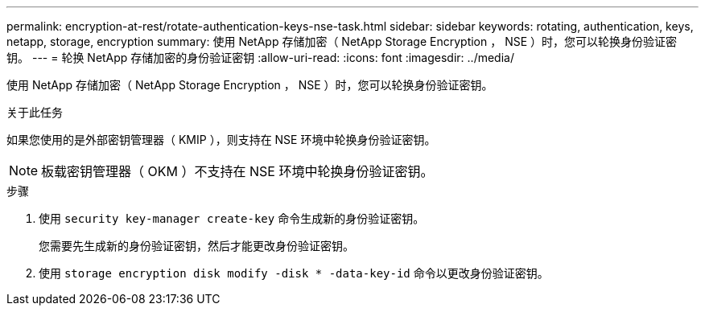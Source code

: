 ---
permalink: encryption-at-rest/rotate-authentication-keys-nse-task.html 
sidebar: sidebar 
keywords: rotating, authentication, keys, netapp, storage, encryption 
summary: 使用 NetApp 存储加密（ NetApp Storage Encryption ， NSE ）时，您可以轮换身份验证密钥。 
---
= 轮换 NetApp 存储加密的身份验证密钥
:allow-uri-read: 
:icons: font
:imagesdir: ../media/


[role="lead"]
使用 NetApp 存储加密（ NetApp Storage Encryption ， NSE ）时，您可以轮换身份验证密钥。

.关于此任务
如果您使用的是外部密钥管理器（ KMIP ），则支持在 NSE 环境中轮换身份验证密钥。


NOTE: 板载密钥管理器（ OKM ）不支持在 NSE 环境中轮换身份验证密钥。

.步骤
. 使用 `security key-manager create-key` 命令生成新的身份验证密钥。
+
您需要先生成新的身份验证密钥，然后才能更改身份验证密钥。

. 使用 `storage encryption disk modify -disk * -data-key-id` 命令以更改身份验证密钥。


